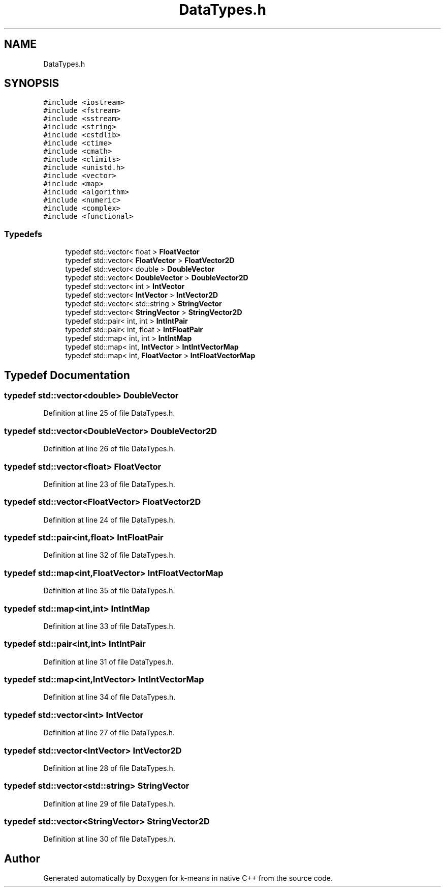 .TH "DataTypes.h" 3 "Tue Jul 6 2021" "Version v1.0" "k-means in native C++" \" -*- nroff -*-
.ad l
.nh
.SH NAME
DataTypes.h
.SH SYNOPSIS
.br
.PP
\fC#include <iostream>\fP
.br
\fC#include <fstream>\fP
.br
\fC#include <sstream>\fP
.br
\fC#include <string>\fP
.br
\fC#include <cstdlib>\fP
.br
\fC#include <ctime>\fP
.br
\fC#include <cmath>\fP
.br
\fC#include <climits>\fP
.br
\fC#include <unistd\&.h>\fP
.br
\fC#include <vector>\fP
.br
\fC#include <map>\fP
.br
\fC#include <algorithm>\fP
.br
\fC#include <numeric>\fP
.br
\fC#include <complex>\fP
.br
\fC#include <functional>\fP
.br

.SS "Typedefs"

.in +1c
.ti -1c
.RI "typedef std::vector< float > \fBFloatVector\fP"
.br
.ti -1c
.RI "typedef std::vector< \fBFloatVector\fP > \fBFloatVector2D\fP"
.br
.ti -1c
.RI "typedef std::vector< double > \fBDoubleVector\fP"
.br
.ti -1c
.RI "typedef std::vector< \fBDoubleVector\fP > \fBDoubleVector2D\fP"
.br
.ti -1c
.RI "typedef std::vector< int > \fBIntVector\fP"
.br
.ti -1c
.RI "typedef std::vector< \fBIntVector\fP > \fBIntVector2D\fP"
.br
.ti -1c
.RI "typedef std::vector< std::string > \fBStringVector\fP"
.br
.ti -1c
.RI "typedef std::vector< \fBStringVector\fP > \fBStringVector2D\fP"
.br
.ti -1c
.RI "typedef std::pair< int, int > \fBIntIntPair\fP"
.br
.ti -1c
.RI "typedef std::pair< int, float > \fBIntFloatPair\fP"
.br
.ti -1c
.RI "typedef std::map< int, int > \fBIntIntMap\fP"
.br
.ti -1c
.RI "typedef std::map< int, \fBIntVector\fP > \fBIntIntVectorMap\fP"
.br
.ti -1c
.RI "typedef std::map< int, \fBFloatVector\fP > \fBIntFloatVectorMap\fP"
.br
.in -1c
.SH "Typedef Documentation"
.PP 
.SS "typedef std::vector<double> \fBDoubleVector\fP"

.PP
Definition at line 25 of file DataTypes\&.h\&.
.SS "typedef std::vector<\fBDoubleVector\fP> \fBDoubleVector2D\fP"

.PP
Definition at line 26 of file DataTypes\&.h\&.
.SS "typedef std::vector<float> \fBFloatVector\fP"

.PP
Definition at line 23 of file DataTypes\&.h\&.
.SS "typedef std::vector<\fBFloatVector\fP> \fBFloatVector2D\fP"

.PP
Definition at line 24 of file DataTypes\&.h\&.
.SS "typedef std::pair<int,float> \fBIntFloatPair\fP"

.PP
Definition at line 32 of file DataTypes\&.h\&.
.SS "typedef std::map<int,\fBFloatVector\fP> \fBIntFloatVectorMap\fP"

.PP
Definition at line 35 of file DataTypes\&.h\&.
.SS "typedef std::map<int,int> \fBIntIntMap\fP"

.PP
Definition at line 33 of file DataTypes\&.h\&.
.SS "typedef std::pair<int,int> \fBIntIntPair\fP"

.PP
Definition at line 31 of file DataTypes\&.h\&.
.SS "typedef std::map<int,\fBIntVector\fP> \fBIntIntVectorMap\fP"

.PP
Definition at line 34 of file DataTypes\&.h\&.
.SS "typedef std::vector<int> \fBIntVector\fP"

.PP
Definition at line 27 of file DataTypes\&.h\&.
.SS "typedef std::vector<\fBIntVector\fP> \fBIntVector2D\fP"

.PP
Definition at line 28 of file DataTypes\&.h\&.
.SS "typedef std::vector<std::string> \fBStringVector\fP"

.PP
Definition at line 29 of file DataTypes\&.h\&.
.SS "typedef std::vector<\fBStringVector\fP> \fBStringVector2D\fP"

.PP
Definition at line 30 of file DataTypes\&.h\&.
.SH "Author"
.PP 
Generated automatically by Doxygen for k-means in native C++ from the source code\&.
